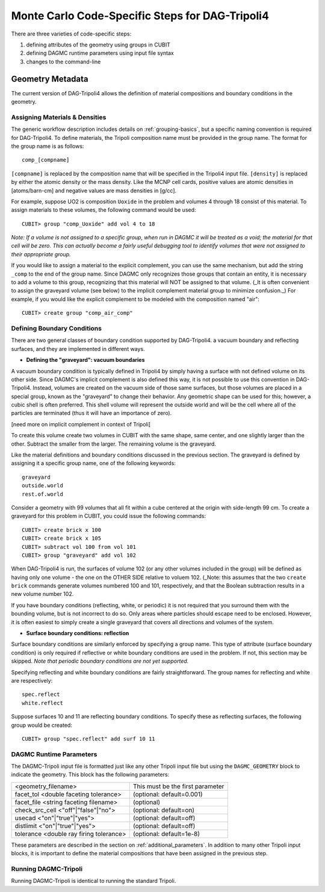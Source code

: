 Monte Carlo Code-Specific Steps for DAG-Tripoli4
================================================

There are three varieties of code-specific steps:

1. defining attributes of the geometry using groups in CUBIT
2. defining DAGMC runtime parameters using input file syntax
3. changes to the command-line

Geometry Metadata
~~~~~~~~~~~~~~~~~

The current version of DAG-Tripoli4 allows the definition of material
compositions and boundary conditions in the geometry.

Assigning Materials & Densities
-------------------------------

The generic workflow description includes details on
:ref:`grouping-basics`, but a specific naming convention is required
for DAG-Tripoli4. To define materials, the Tripoli composition name
must be provided in the group name. The format for the group name is
as follows:
::

    comp_[compname]

``[compname]`` is replaced by the composition name that will be
specified in the Tripoli4 input file.  ``[density]`` is replaced by
either the atomic density or the mass density.  Like the MCNP cell
cards, positive values are atomic densities in [atoms/barn-cm] and
negative values are mass densities in [g/cc].

For example, suppose UO2 is composition ``Uoxide`` in the problem and
volumes 4 through 18 consist of this material.  To assign materials to
these volumes, the following command would be used:
::

    CUBIT> group "comp_Uoxide" add vol 4 to 18

*Note: If a volume is not assigned to a specific group, when run in
DAGMC it will be treated as a void; the material for that cell will be
zero. This can actually become a fairly useful debugging tool to
identify volumes that were not assigned to their appropriate group.*

If you would like to assign a material to the explicit complement, you
can use the same mechanism, but add the string ``_comp`` to the end of
the group name.  Since DAGMC only recognizes those groups that contain
an entity, it is necessary to add a volume to this group, recognizing
that this material will NOT be assigned to that volume.  (_It is often
convenient to assign the graveyard volume (see below) to the implicit
complement material group to minimize confusion._) For example, if you
would like the explicit complement to be modeled with the composition
named "air":
::

    CUBIT> create group "comp_air_comp"

Defining Boundary Conditions
----------------------------

There are two general classes of boundary condition supported by
DAG-Tripoli4. a vacuum boundary and reflecting surfaces, and they are
implemented in different ways.

* **Defining the "graveyard": vacuum boundaries**

A vacuum boundary condition is typically defined in Tripoli4 by simply
having a surface with not defined volume on its other side.  Since
DAGMC's implicit complement is also defined this way, it is not
possible to use this convention in DAG-Tripoli4.  Instead, volumes are
created on the vacuum side of those same surfaces, but those volumes
are placed in a special group, known as the "graveyard" to change
their behavior.  Any geometric shape can be used for this; however, a
cubic shell is often preferred.  This shell volume will represent the
outside world and will be the cell where all of the particles are
terminated (thus it will have an importance of zero).

[need more on implicit complement in context of Tripoli]

To create this volume create two volumes in CUBIT with the same shape,
same center, and one slightly larger than the other.  Subtract the
smaller from the larger.  The remaining volume is the graveyard.

Like the material definitions and boundary conditions discussed in the
previous section. The graveyard is defined by assigning it a specific
group name, one of the following keywords:
::

    graveyard
    outside.world
    rest.of.world

Consider a geometry with 99 volumes that all fit within a cube
centered at the origin with side-length 99 cm.  To create a graveyard
for this problem in CUBIT, you could issue the following commands:
::

    CUBIT> create brick x 100
    CUBIT> create brick x 105
    CUBIT> subtract vol 100 from vol 101
    CUBIT> group "graveyard" add vol 102

When DAG-Tripoli4 is run, the surfaces of volume 102 (or any other
volumes included in the group) will be defined as having only one
volume - the one on the OTHER SIDE relative to voluem 102. (_Note:
this assumes that the two ``create brick`` commands generate volumes
numbered 100 and 101, respectively, and that the Boolean subtraction
results in a new volume number 102.

If you have boundary conditions (reflecting, white, or periodic) it is
not required that you surround them with the bounding volume, but is
not incorrect to do so.  Only areas where particles should escape need
to be enclosed.  However, it is often easiest to simply create a
single graveyard that covers all directions and volumes of the system.

* **Surface boundary conditions: reflection**

Surface boundary conditions are similarly enforced by specifying a
group name. This type of attribute (surface boundary condition) is
only required if reflective or white boundary conditions are used in
the problem.  If not, this section may be skipped.  *Note that
periodic boundary conditions are not yet supported.*

Specifying reflecting and white boundary conditions are fairly
straightforward.  The group names for reflecting and white are
respectively:
::

    spec.reflect
    white.reflect

Suppose surfaces 10 and 11 are reflecting boundary conditions.  To
specify these as reflecting surfaces, the following group would be
created:
::

    CUBIT> group "spec.reflect" add surf 10 11

DAGMC Runtime Parameters
------------------------

The DAGMC-Tripoli input file is formatted just like any other Tripoli
input file but using the ``DAGMC_GEOMETRY`` block to indicate the
geometry.  This block has the following parameters:

+---------------------------------------+----------------------------------+
|<geometry_filename>                    |  This must be the first parameter|
+---------------------------------------+----------------------------------+
|facet_tol <double faceting tolerance>  | (optional: default=0.001)        |
+---------------------------------------+----------------------------------+
|facet_file <string faceting filename>  | (optional)                       |
+---------------------------------------+----------------------------------+
|check_src_cell <"off"|"false"|"no">    | (optional: default=on)           |
+---------------------------------------+----------------------------------+
|usecad <"on"|"true"|"yes">             | (optional: default=off)          |
+---------------------------------------+----------------------------------+
|distlimit <"on"|"true"|"yes">          | (optional: default=off)          |
+---------------------------------------+----------------------------------+
|tolerance <double ray firing tolerance>| (optional: default=1e-8)         |
+---------------------------------------+----------------------------------+

These parameters are described in the section on :ref:`additional_parameters`.
In addition to many other Tripoli input blocks, it is important to define the
material compositions that have been assigned in the previous step.

Running DAGMC-Tripoli
---------------------

Running DAGMC-Tripoli is identical to running the standard Tripoli.
